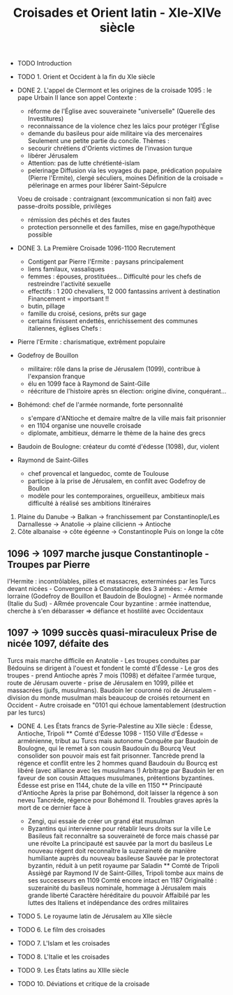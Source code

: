 #+title: Croisades et Orient latin - XIe-XIVe siècle

- TODO Introduction

- TODO 1. Orient et Occident à la fin du XIe siècle

- DONE 2. L'appel de Clermont et les origines de la croisade 1095 : le
  pape Urbain II lance son appel Contexte :

  - réforme de l'Église avec souverainete "universelle" (Querelle des
    Investitures)
  - reconnaissance de la violence chez les laïcs pour protéger l'Église
  - demande du basileus pour aide militaire via des mercenaires
    Seulement une petite partie du concile. Thèmes :
  - secourir chrétiens d'Orients victimes de l'invasion turque
  - libérer Jérusalem
  - Attention: pas de lutte chrétienté-islam
  - pelerinage Diffusion via les voyages du pape, prédication populaire
    (Pierre l'Ermite), clergé séculiers, moines Définition de la
    croisade = pélerinage en armes pour libérer Saint-Sépulcre

  Voeu de croisade : contraignant (excommunication si non fait) avec
  passe-droits possible, privilèges

  - rémission des péchés et des fautes
  - protection personnelle et des familles, mise en gage/hypothèque
    possible

- DONE 3. La Première Croisade 1096-1100 Recrutement

  - Contigent par Pierre l'Ermite : paysans principalement
  - liens familaux, vassaliques
  - femmes : épouses, prostituées... Difficulté pour les chefs de
    restreindre l'activité sexuelle
  - effectifs : 1 200 chevaliers, 12 000 fantassins arrivent à
    destination Financement = importsant !!
  - butin, pillage
  - famille du croisé, cesions, prêts sur gage
  - certains finissent endettés, enrichissement des communes italiennes,
    églises Chefs :

- Pierre l'Ermite : charismatique, extrêment populaire

- Godefroy de Bouillon

  - militaire: rôle dans la prise de Jérusalem (1099), contribue à
    l'expansion franque
  - élu en 1099 face à Raymond de Saint-Gille
  - réécriture de l'histoire après sn élection: origine divine,
    conquérant...

- Bohémond: chef de l'armée normande, forte personnalité

  - s'empare d'ANtioche et demaire maître de la ville mais fait
    prisonnier
  - en 1104 organise une nouvelle croisade
  - diplomate, ambitieux, démarre le thème de la haine des grecs

- Baudoin de Boulogne: créateur du comté d'édesse (1098), dur, violent

- Raymond de Saint-Gilles

  - chef provencal et languedoc, comte de Toulouse
  - participe à la prise de Jérusalem, en confilt avec Godefroy de
    Boullon
  - modèle pour les contemporaines, orgueilleux, ambitieux mais
    difficulté à réalisé ses ambitions Itinéraires

1. Plaine du Danube -> Balkan -> franchissement par Constantinople/Les
   Darnallesse -> Anatolie -> plaine cilicienn -> Antioche
2. Côte albanaise -> côte égéenne -> Constantinople Puis on longe la
   côte

** 1096 -> 1097 marche jusque Constantinople - Troupes par Pierre
l'Hermite : incontrôlables, pilles et massacres, exterminées par les
Turcs devant nicées - Convergence à Constatinople des 3 armées: - Armée
lorraine (Godefroy de Bouillon et Baudoin de Boulogne) - Armée normande
(Italie du Sud) - ARmée provencale Cour byzantine : armée inattendue,
cherche à s'en débarasser => défiance et hostilité avec Occidentaux

** 1097 -> 1099 succès quasi-miraculeux Prise de nicée 1097, défaite des
Turcs mais marche difficile en Anatolie - Les troupes conduites par
Bédouins se dirigent à l'ouest et fondent le comté d'Édesse - Le gros
des troupes - prend Antioche après 7 mois (1098) et défaitee l'armée
turque, route de Jérusam ouverte - prise de Jérusalem en 1099, pillée et
massacrées (juifs, musulmans). Baudoin Ier couronné roi de Jérusalem -
division du monde musulman mais beaucoup de croisés retournent en
Occident - Autre croisade en "0101 qui échoue lamentablement
(destruction par les turcs)

- DONE 4. Les États francs de Syrie-Palestine au XIIe siècle : Édesse,
  Antioche, Tripoli ** Comté d'Édesse 1098 - 1150 Ville d'Édesse =
  arménienne, tribut au Turcs mais autonome Conquête par Baudoin de
  Boulogne, qui le remet à son cousin Baudouin du Bourcq Veut consolider
  son pouvoir mais est fait prisonner. Tancrède prend la régence et
  conflit entre les 2 hommes quand Baudouin du Bourcq est libéré (avec
  alliance avec les musulmans !) Arbitrage par Baudoin Ier en faveur de
  son cousin Attaques musulmanes, prétentions byzantines. Édesse est
  prise en 1144, chute de la ville en 1150 ** Principauté d'Antioche
  Après la prise par Bohémond, doit laisser la régence à son neveu
  Tancrède, régence pour Bohémond II. Troubles graves après la mort de
  ce dernier face à

  - Zengì, qui essaie de créer un grand état musulman
  - Byzantins qui intervienne pour rétablir leurs droits sur la ville Le
    Basileus fait reconnaître sa souveraineté de force mais chassé par
    une révolte La principauté est sauvée par la mort du basileus Le
    nouveau régent doit reconnaître la suzeraineté de manière humiliante
    auprès du nouveau basileuse Sauvée par le protectorat byzantin,
    réduit à un petit royaume par Saladin ** Comté de Tripoli Assiègé
    par Raymond IV de Saint-Gilles, Tripoli tombe aux mains de ses
    successeurs en 1109 Comté encore intact en 1187 Originalité :
    suzerainité du basileus nominale, hommage à Jérusalem mais grande
    liberté Caractère héréditaire du pouvoir Affaibilé par les luttes
    des Italiens et indépendance des ordres militaires

- TODO 5. Le royaume latin de Jérusalem au XIIe siècle
- TODO 6. Le film des croisades
- TODO 7. L'Islam et les croisades
- TODO 8. L'Italie et les croisades
- TODO 9. Les États latins au XIIIe siècle
- TODO 10. Déviations et critique de la croisade
